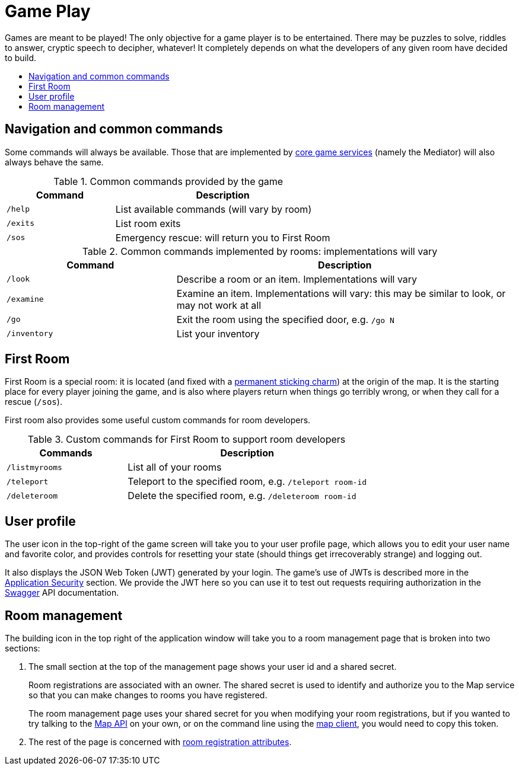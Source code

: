 = Game Play
:icons: font
:toc: preamble
:toc-title:
:toclevels: 2
:services: link:microservices/README.adoc
:swagger: https://game-on.org/swagger/
:security: link:microservices/ApplicationSecurity.adoc
:createRoom: link:walkthroughs/createRoom.adoc
:mapService: link:microservices/Map.adoc
:mapClient: https://github.com/gameontext/regutil
:charm: https://en.wikibooks.org/wiki/Muggles%27_Guide_to_Harry_Potter/Magic/Permanent_Sticking_Charm

Games are meant to be played! The only objective for a game player is to be
entertained. There may be puzzles to solve, riddles to answer, cryptic speech
to decipher, whatever! It completely depends on what the developers of any given
room have decided to build.

== Navigation and common commands

Some commands will always be available. Those that are implemented by
{services}[core game services] (namely the Mediator) will also always behave the
same.

.Common commands provided by the game
[cols=".<m,.<2",options="header,footer"]
|==========================
|Command  |Description
|/help    |List available commands (will vary by room)
|/exits   |List room exits
|/sos     |Emergency rescue: will return you to First Room
|==========================

.Common commands implemented by rooms: implementations will vary
[cols=".<m,.<2",options="header"]
|==========================
|Command    | Description
|/look      | Describe a room or an item. Implementations will vary
|/examine   | Examine an item. Implementations will vary: this may be similar to look, or may not work at all
|/go        | Exit the room using the specified door, e.g. `/go N`
|/inventory | List your inventory
|==========================


== First Room

First Room is a special room: it is located (and fixed with a
{charm}[permanent sticking charm]) at the origin of the map. It is the starting
place for every player joining the game, and is also where players return when
things go terribly wrong, or when they call for a rescue (`/sos`).

First room also provides some useful custom commands for room developers.

.Custom commands for First Room to support room developers
[cols=".<m,.<2",options="header"]
|==========================
|Commands   | Description
| /listmyrooms | List all of your rooms
| /teleport    | Teleport to the specified room, e.g. `/teleport room-id`
| /deleteroom | Delete the specified room, e.g. `/deleteroom room-id`
|==========================


[[user-profile]]
== User profile

The [user-profile]#user icon# in the top-right of the game screen will take you to
your user profile page, which allows you to edit your user name and favorite color, and
provides controls for resetting your state (should things get irrecoverably
strange) and logging out.

It also displays the JSON Web Token (JWT) generated by your login. The game's
use of JWTs is described more in the {security}[Application Security] section.
We provide the JWT here so you can use it to test out requests requiring
authorization in the {swagger}[Swagger] API documentation.

[[shared-secret]]
== Room management

The [room-edit]#building icon# in the top right of the
application window will take you to a room management page that is broken into
two sections:

1. The small section at the top of the management page shows your user id
and a shared secret.
+
Room registrations are associated with an owner. The shared secret is used to
identify and authorize you to the Map service so that you can make changes to
rooms you have registered.
+
The room management page uses your shared secret for you when modifying your
room registrations, but if you wanted to try talking to the {swagger}[Map API] on your
own, or on the command line using the {mapClient}[map client],
you would need to copy this token.

2. The rest of the page is concerned with {createRoom}[room registration attributes].

